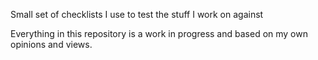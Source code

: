 **** Small set of checklists I use to test the stuff I work on against
Everything in this repository is a work in progress and based on my own opinions and views.
